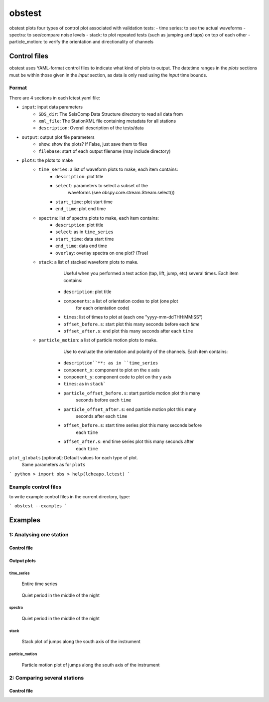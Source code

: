 *******************************
obstest
*******************************

obstest plots four types of control plot associated with validation tests:
- time series: to see the actual waveforms
- spectra: to see/compare noise levels
- stack: to plot repeated tests (such as jumping and taps) on top of each other
- particle_motion: to verify the orientation and directionality of channels


#################
Control files
#################

obstest uses YAML-format control files to indicate what kind of plots to
output.  The datetime ranges in the `plots` sections must be within those given
in the `input` section, as data is only read using the `input` time bounds.

Format
===============================

There are 4 sections in each lctest.yaml file:

- ``input``: input data parameters
    - ``SDS_dir``: The SeisComp Data Structure directory to read all data from
    - ``xml_file``: The StationXML file containing metadata for all stations
    - ``description``: Overall description of the tests/data
- ``output``: output plot file parameters
    - ``show``: show the plots?  If False, just save them to files
    - ``filebase``: start of each output filename (may include directory)

- ``plots``: the plots to make
    - ``time_series``: a list of waveform plots to make, each item contains:
        - ``description``: plot title
        - ``select``: parameters to select a subset of the
                      waveforms (see obspy.core.stream.Stream.select())
        - ``start_time``: plot start time
        - ``end_time``: plot end time

    - ``spectra``: list of spectra plots to make, each item contains:
        - ``description``: plot title
        - ``select``: as in ``time_series``
        - ``start_time``: data start time
        - ``end_time``: data end time
        - ``overlay``: overlay spectra on one plot? (True)

    - ``stack``: a list of stacked waveform plots to make.
               Useful when you performed a test action (tap, lift, jump, etc)
               several times.
               Each item contains:
        - ``description``: plot title
        - ``components``: a list of orientation codes to plot (one plot
                                 for each orientation code)
        - ``times``: list of times to plot at (each one "yyyy-mm-ddTHH:MM:SS")
        - ``offset_before.s``: start plot this many seconds before each `time`
        - ``offset_after.s``: end plot this many seconds after each ``time``

    - ``particle_motion``: a list of particle motion plots to make.
                           Use to evaluate the orientation and polarity of
                           the channels.
                           Each item contains:
        - ``description``**: as in ``time_series``
        - ``component_x``: component to plot on the x axis
        - ``component_y``: component code to plot on the y axis
        - ``times``: as in ``stack```
        - ``particle_offset_before.s``: start particle motion plot this many
                                        seconds before each ``time``
        - ``particle_offset_after.s``: end particle motion plot this many
                                       seconds after each ``time``
        - ``offset_before.s``: start time series plot this many seconds before
                               each ``time``
        - ``offset_after.s``: end time series plot this many seconds after
                              each ``time``

``plot_globals`` [optional]: Default values for each type of plot.
                             Same parameters as for ``plots``



```
python
> import obs
> help(lcheapo.lctest)
```

Example control files
===============================

to write example control files in the current directory, type:

```
obstest --examples
```

#################
Examples
#################


1: Analysing one station
===============================

Control file
-------------------------------

.. code-block:: yaml
    ---
    input: 
        start_time: "2022-02-22T10:00:01"
        end_time: "2022-02-25T15:25:25"
        datafiles:
            -   name: "TestAcq-BB02-ProgV1-3.raw.lch"
                obs_type: 'BBOBS1'
                station: 'TEST'
        description: "Tests on BBOBS"
    output:
        show: True
        filebase: 'BB02-V1_3-tests'
    plot_globals:
        spectra:
            window_length.s: 1024
    plots:
        time_series:
            -   description: "Entire time series"
                select: {station: "*"}
                start_time: "2022-02-22T10:00:01"
                end_time: "2022-02-25T15:25:25"
            -   description: "Quiet time"
                select: {station: "*"}
                start_time: "2022-02-23T21:00:00"
                end_time: "2022-02-24T03:00:00"
            -   description: "Stack time"
                select: {station: "*"}
                start_time: "2022-02-25T13:54:00"
                end_time: "2022-02-25T14:03:00"
        spectra:
            -   description: "Quiet time"
                select: {station: "*"}
                start_time: "2022-02-23T21:00:00"
                end_time: "2022-02-24T03:00:00"
        stack:
            -   description: "Stack, Jump South"
                orientation_codes: ["Z"]
                offset_before.s: 0.3
                offset_after.s: 1
                times:
                -    "2022-02-25T13:57:00.66"
                -    "2022-02-25T13:58:00.53"
                -    "2022-02-25T13:59:00.2"
            -   description: "Stack, Jump Est"
                orientation_codes: ["Z"]
                offset_before.s: 0.3
                offset_after.s: 1
                times:
                -    "2022-02-25T14:00:00.4"
                -    "2022-02-25T14:01:00.15"
                -    "2022-02-25T14:02:00.18"
        particle_motion:
            -   description: "Stack, Jump South"
                orientation_code_x: "2"
                orientation_code_y: "1"
                offset_before.s: 0.00
                offset_after.s: 0.03
                offset_before_ts.s: 0.2
                offset_after_ts.s: 1
                times:
                -    "2022-02-25T13:57:00.66"
                -    "2022-02-25T13:58:00.53"
                -    "2022-02-25T13:59:00.2"
            -   description: "Stack, Jump Est"
                orientation_code_x: "2"
                orientation_code_y: "1"
                offset_before.s: 0.1
                offset_after.s: 0.2
                offset_before_ts.s: 0.3
                offset_after_ts.s: 1
                times:
                -    "2022-02-25T14:00:00.4"
                -    "2022-02-25T14:01:00.15"
                -    "2022-02-25T14:02:00.18"
Output plots
-------------------------------

time_series
*******************

.. figure:: obstest_images/obstest_single_Entire_time_series_ts.png

    Entire time series
    
    
.. figure:: obstest_images/obstest_single_Quiet_time_ts.png

    Quiet period in the middle of the night

spectra
*******************
.. figure:: obstest_images/obstest_single_Quiet_time_spect.png

    Quiet period in the middle of the night

stack
*******************
.. figure:: obstest_images/obstest_single_Stack_Jump_South_stack.png

    Stack plot of jumps along the south axis of the instrument

particle_motion
*******************
.. figure:: obstest_images/obstest_single_Stack_Jump_South_pm.png

    Particle motion plot of jumps along the south axis of the instrument


2: Comparing several stations
===============================

Control file
-------------------------------

.. code-block:: yaml
    ---
    input:
        start_time: null
        end_time: null
        datafiles:
            - 
                name: "20191107T14_SPOBS09_F02.raw.lch"
                obs_type: "SPOBS2"
                station: "09F2"
            - 
                name: "20191107T14_SPOBS09_F02.raw.lch"
                obs_type: "SPOBS2"
                station: "09c1"
            - 
                name: "20191107T14_SPOBS09_F02.raw.lch"
                obs_type: "SPOBS2"
                station: "09c2"
        description: "Simulation of multi-instrument test"
    output:
        show: True
        filebase: "MAYOBS6"
    plot_globals:
        stack:
            offset_before.s: 0.5
            offset_after.s:  1.5
            plot_span: False
        particle_motion:
            offset_before.s: 0.00
            offset_after.s: 0.03
            offset_before_ts.s: 0.1
            offset_after_ts.s: 0.2
        spectra:
            window_length.s: 100
    plots:
        time_series:
            -
                description: "Entire time series"
                select: {station: "*"}
                start_time: null
                end_time: null
            -
                description: "Quiet period"
                select: {channel: "*3"}
                start_time: null
                end_time: "2019-11-07T13:57"
            -
                description: "Rubber hammer taps"
                select: {station: "*"}
                start_time: "2019-11-07T14:08"
                end_time: "2019-11-07T14:11:10"
        spectra:
            -
                description: "Entire time series"
                select: {component: "3"}
                start_time: null
                end_time: null
            -
                description: "Quiet period"
                select: {channel: "*3"}
                start_time: null
                end_time: "2019-11-07T13:57"
